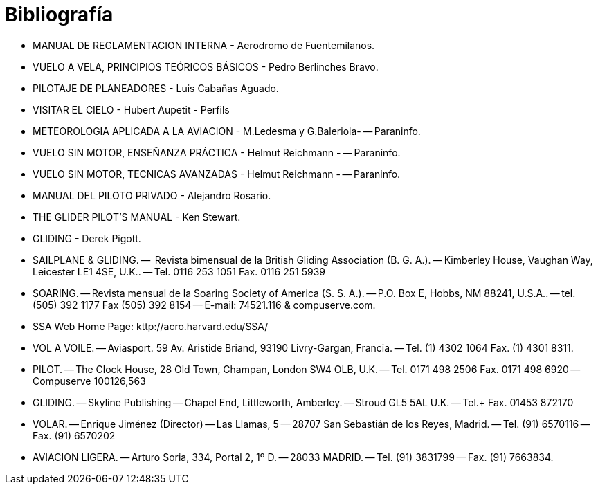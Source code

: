 = Bibliografía

- MANUAL DE REGLAMENTACION INTERNA - Aerodromo de Fuentemilanos.

- VUELO A VELA, PRINCIPIOS TEÓRICOS BÁSICOS - Pedro Berlinches Bravo.

- PILOTAJE DE PLANEADORES - Luis Cabañas Aguado.

- VISITAR EL CIELO - Hubert Aupetit - Perfils

- METEOROLOGIA APLICADA A LA AVIACION - M.Ledesma y G.Baleriola-
-- Paraninfo.

- VUELO SIN MOTOR, ENSEÑANZA PRÁCTICA - Helmut Reichmann -
-- Paraninfo.

- VUELO SIN MOTOR, TECNICAS AVANZADAS - Helmut Reichmann -
-- Paraninfo.

- MANUAL DEL PILOTO PRIVADO - Alejandro Rosario.

- THE GLIDER PILOT'S MANUAL - Ken Stewart.

- GLIDING - Derek Pigott.

- SAILPLANE & GLIDING.
--  Revista bimensual de la British Gliding Association (B. G. A.).
-- Kimberley House, Vaughan Way, Leicester LE1 4SE, U.K..
-- Tel. 0116 253 1051 Fax. 0116 251 5939

- SOARING.
-- Revista mensual de la Soaring Society of America (S. S. A.).
-- P.O. Box E, Hobbs, NM 88241, U.S.A..
-- tel. (505) 392 1177 Fax (505) 392 8154
-- E-mail: 74521.116 & compuserve.com.

- SSA Web Home Page: kttp://acro.harvard.edu/SSA/

- VOL A VOILE.
-- Aviasport. 59 Av. Aristide Briand, 93190 Livry-Gargan, Francia.
-- Tel. (1) 4302 1064 Fax. (1) 4301 8311.

- PILOT.
-- The Clock House, 28 Old Town, Champan, London SW4 OLB, U.K.
-- Tel. 0171 498 2506 Fax. 0171 498 6920
-- Compuserve 100126,563

- GLIDING.
-- Skyline Publishing
-- Chapel End, Littleworth, Amberley.
-- Stroud GL5 5AL U.K.
-- Tel.+ Fax. 01453 872170

- VOLAR.
-- Enrique Jiménez (Director)
-- Las Llamas, 5
-- 28707 San Sebastián de los Reyes, Madrid.
-- Tel. (91) 6570116
-- Fax. (91) 6570202

- AVIACION LIGERA.
-- Arturo Soria, 334, Portal 2, 1º D.
-- 28033 MADRID.
-- Tel. (91) 3831799
-- Fax. (91) 7663834.